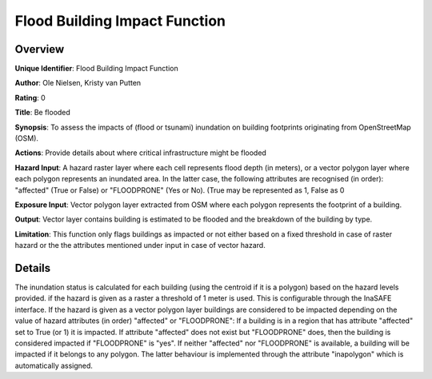 Flood Building Impact Function
==============================

Overview
--------

**Unique Identifier**: Flood Building Impact Function

**Author**: Ole Nielsen, Kristy van Putten

**Rating**: 0

**Title**: Be flooded

**Synopsis**: To assess the impacts of (flood or tsunami) inundation on building footprints originating from OpenStreetMap (OSM).

**Actions**: Provide details about where critical infrastructure might be flooded

**Hazard Input**: A hazard raster layer where each cell represents flood depth (in meters), or a vector polygon layer where each polygon represents an inundated area. In the latter case, the following attributes are recognised (in order): "affected" (True or False) or "FLOODPRONE" (Yes or No). (True may be represented as 1, False as 0

**Exposure Input**: Vector polygon layer extracted from OSM where each polygon represents the footprint of a building.

**Output**: Vector layer contains building is estimated to be flooded and the breakdown of the building by type.

**Limitation**: This function only flags buildings as impacted or not either based on a fixed threshold in case of raster hazard or the the attributes mentioned under input in case of vector hazard.

Details
-------

The inundation status is calculated for each building (using the centroid if it is a polygon) based on the hazard levels provided. if the hazard is given as a raster a threshold of 1 meter is used. This is configurable through the InaSAFE interface. If the hazard is given as a vector polygon layer buildings are considered to be impacted depending on the value of hazard attributes (in order) "affected" or "FLOODPRONE": If a building is in a region that has attribute "affected" set to True (or 1) it is impacted. If attribute "affected" does not exist but "FLOODPRONE" does, then the building is considered impacted if "FLOODPRONE" is "yes". If neither "affected" nor "FLOODPRONE" is available, a building will be impacted if it belongs to any polygon. The latter behaviour is implemented through the attribute "inapolygon" which is automatically assigned.